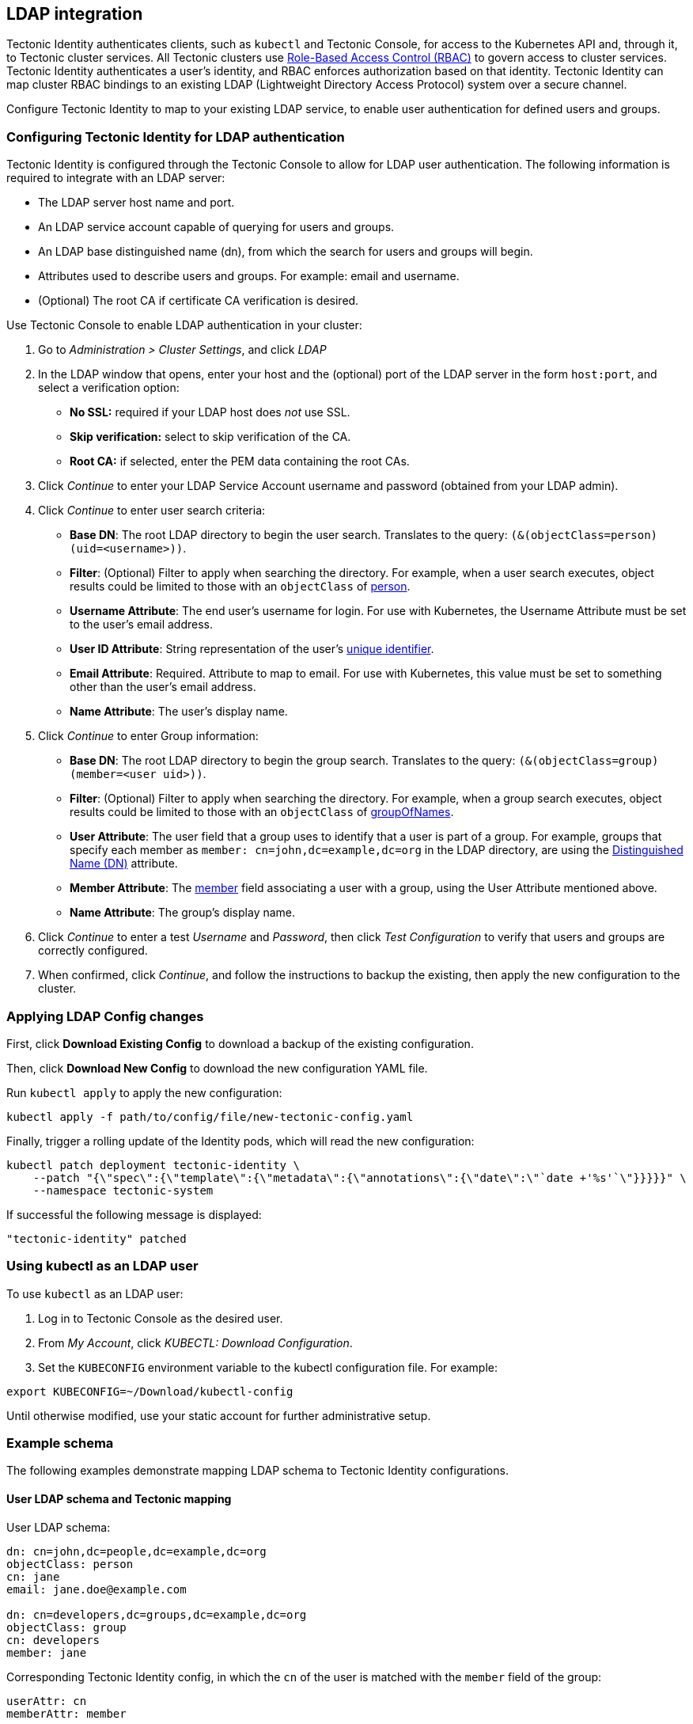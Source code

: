 LDAP integration
----------------

Tectonic Identity authenticates clients, such as `kubectl` and Tectonic
Console, for access to the Kubernetes API and, through it, to Tectonic
cluster services. All Tectonic clusters use
link:rbac-config.md[Role-Based Access Control (RBAC)] to govern access
to cluster services. Tectonic Identity authenticates a user’s identity,
and RBAC enforces authorization based on that identity. Tectonic
Identity can map cluster RBAC bindings to an existing LDAP (Lightweight
Directory Access Protocol) system over a secure channel.

Configure Tectonic Identity to map to your existing LDAP service, to
enable user authentication for defined users and groups.

Configuring Tectonic Identity for LDAP authentication
~~~~~~~~~~~~~~~~~~~~~~~~~~~~~~~~~~~~~~~~~~~~~~~~~~~~~

Tectonic Identity is configured through the Tectonic Console to allow
for LDAP user authentication. The following information is required to
integrate with an LDAP server:

* The LDAP server host name and port.
* An LDAP service account capable of querying for users and groups.
* An LDAP base distinguished name (dn), from which the search for users
and groups will begin.
* Attributes used to describe users and groups. For example: email and
username.
* (Optional) The root CA if certificate CA verification is desired.

Use Tectonic Console to enable LDAP authentication in your cluster:

1.  Go to _Administration > Cluster Settings_, and click _LDAP_
2.  In the LDAP window that opens, enter your host and the (optional)
port of the LDAP server in the form `host:port`, and select a
verification option:

* *No SSL:* required if your LDAP host does _not_ use SSL.
* *Skip verification:* select to skip verification of the CA.
* *Root CA:* if selected, enter the PEM data containing the root CAs.

1.  Click _Continue_ to enter your LDAP Service Account username and
password (obtained from your LDAP admin).
2.  Click _Continue_ to enter user search criteria:

* *Base DN*: The root LDAP directory to begin the user search.
Translates to the query: `(&(objectClass=person)(uid=<username>))`.
* *Filter*: (Optional) Filter to apply when searching the directory. For
example, when a user search executes, object results could be limited to
those with an `objectClass` of
https://tools.ietf.org/html/rfc4519#section-3.12[person].
* *Username Attribute*: The end user’s username for login. For use with
Kubernetes, the Username Attribute must be set to the user’s email
address.
* *User ID Attribute*: String representation of the user’s
https://tools.ietf.org/html/rfc4519#section-2.39[unique identifier].
* *Email Attribute*: Required. Attribute to map to email. For use with
Kubernetes, this value must be set to something other than the user’s
email address.
* *Name Attribute*: The user’s display name.

1.  Click _Continue_ to enter Group information:

* *Base DN*: The root LDAP directory to begin the group search.
Translates to the query: `(&(objectClass=group)(member=<user uid>))`.
* *Filter*: (Optional) Filter to apply when searching the directory. For
example, when a group search executes, object results could be limited
to those with an `objectClass` of
https://tools.ietf.org/html/rfc4519#section-3.5[groupOfNames].
* *User Attribute*: The user field that a group uses to identify that a
user is part of a group. For example, groups that specify each member as
`member: cn=john,dc=example,dc=org` in the LDAP directory, are using the
https://tools.ietf.org/html/rfc4511#section-4.1.3[Distinguished Name
(DN)] attribute.
* *Member Attribute*: The
https://tools.ietf.org/html/rfc4519#section-2.17[member] field
associating a user with a group, using the User Attribute mentioned
above.
* *Name Attribute*: The group’s display name.

1.  Click _Continue_ to enter a test _Username_ and _Password_, then
click _Test Configuration_ to verify that users and groups are correctly
configured.
2.  When confirmed, click _Continue_, and follow the instructions to
backup the existing, then apply the new configuration to the cluster.

Applying LDAP Config changes
~~~~~~~~~~~~~~~~~~~~~~~~~~~~

First, click *Download Existing Config* to download a backup of the
existing configuration.

Then, click *Download New Config* to download the new configuration YAML
file.

Run `kubectl apply` to apply the new configuration:

....
kubectl apply -f path/to/config/file/new-tectonic-config.yaml
....

Finally, trigger a rolling update of the Identity pods, which will read
the new configuration:

....
kubectl patch deployment tectonic-identity \
    --patch "{\"spec\":{\"template\":{\"metadata\":{\"annotations\":{\"date\":\"`date +'%s'`\"}}}}}" \
    --namespace tectonic-system
....

If successful the following message is displayed:

....
"tectonic-identity" patched
....

Using kubectl as an LDAP user
~~~~~~~~~~~~~~~~~~~~~~~~~~~~~

To use `kubectl` as an LDAP user:

1.  Log in to Tectonic Console as the desired user.
2.  From _My Account_, click _KUBECTL: Download Configuration_.
3.  Set the `KUBECONFIG` environment variable to the kubectl
configuration file. For example:

`export KUBECONFIG=~/Download/kubectl-config`

Until otherwise modified, use your static account for further
administrative setup.

Example schema
~~~~~~~~~~~~~~

The following examples demonstrate mapping LDAP schema to Tectonic
Identity configurations.

User LDAP schema and Tectonic mapping
^^^^^^^^^^^^^^^^^^^^^^^^^^^^^^^^^^^^^

User LDAP schema:

[source,ldap]
----
dn: cn=john,dc=people,dc=example,dc=org
objectClass: person
cn: jane
email: jane.doe@example.com

dn: cn=developers,dc=groups,dc=example,dc=org
objectClass: group
cn: developers
member: jane
----

Corresponding Tectonic Identity config, in which the `cn` of the user is
matched with the `member` field of the group:

....
userAttr: cn
memberAttr: member
....

Group LDAP schema and Tectonic mapping
^^^^^^^^^^^^^^^^^^^^^^^^^^^^^^^^^^^^^^

Group LDAP schema:

[source,ldap]
----
dn: cn=john,dc=people,dc=example,dc=org
objectClass: person
cn: jane
email: jane.doe@example.com
memberOf: cn=developers,dc=groups,dc=example,dc=org

dn: cn=developers,dc=groups,dc=example,dc=org
objectClass: group
cn: developers
----

Corresponding Tectonic Identity config, in which the `memberOf`
attribute of the user is matched with the `dn` field of the group:

....
userAttr: memberOf
memberAttr: dn
....
